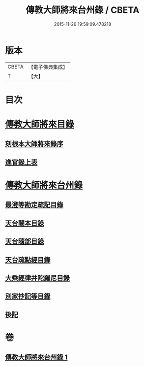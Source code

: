 #+TITLE: 傳教大師將來台州錄 / CBETA
#+DATE: 2015-11-26 19:59:09.478218
* 版本
 |     CBETA|【電子佛典集成】|
 |         T|【大】     |

* 目次
* [[file:KR6s0105_001.txt::001-1055a3][傳教大師將來目錄]]
** [[file:KR6s0105_001.txt::001-1055a5][刻根本大師將來錄序]]
** [[file:KR6s0105_001.txt::001-1055a17][進官錄上表]]
* [[file:KR6s0105_001.txt::1055b15][傳教大師將來台州錄]]
** [[file:KR6s0105_001.txt::1055b15][最澄等勘定疏記目錄]]
** [[file:KR6s0105_001.txt::1056c20][天台闕本目錄]]
** [[file:KR6s0105_001.txt::1057a12][天台隨部目錄]]
** [[file:KR6s0105_001.txt::1057b5][天台疏點經目錄]]
** [[file:KR6s0105_001.txt::1057b15][大乘經律并陀羅尼目錄]]
** [[file:KR6s0105_001.txt::1057c1][別家抄記等目錄]]
** [[file:KR6s0105_001.txt::1057c16][後記]]
* 卷
** [[file:KR6s0105_001.txt][傳教大師將來台州錄 1]]
